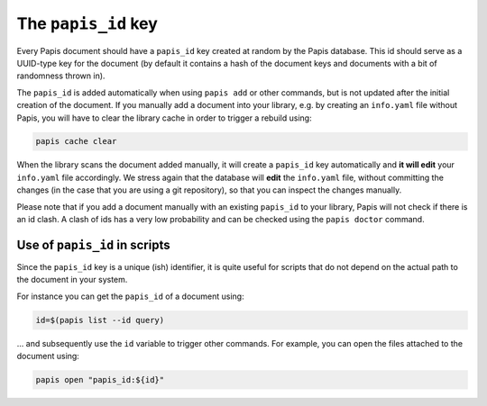 The ``papis_id`` key
--------------------

Every Papis document should have a ``papis_id`` key created at random by
the Papis database. This id should serve as a UUID-type key for the document
(by default it contains a hash of the document keys and documents with a bit
of randomness thrown in).

The ``papis_id`` is added automatically when using ``papis add`` or other commands,
but is not updated after the initial creation of the document. If you manually
add a document into your library, e.g. by creating an ``info.yaml`` file without
Papis, you will have to clear the library cache in order to trigger a rebuild
using:

.. code:: sh

    papis cache clear

When the library scans the document added manually, it will create a ``papis_id``
key automatically and **it will edit** your ``info.yaml`` file accordingly.
We stress again that the database will **edit** the ``info.yaml`` file,
without committing the changes (in the case that you are using a git
repository), so that you can inspect the changes manually.

Please note that if you add a document manually with an existing
``papis_id`` to your library, Papis will not check if there is an
id clash. A clash of ids has a very low probability and can be checked using
the ``papis doctor`` command.

Use of ``papis_id`` in scripts
~~~~~~~~~~~~~~~~~~~~~~~~~~~~~~

Since the ``papis_id`` key is a unique (ish) identifier, it is quite useful for
scripts that do not depend on the actual path to the document in your system.

For instance you can get the ``papis_id`` of a document using:

.. code:: sh

    id=$(papis list --id query)

... and subsequently use the ``id`` variable to trigger other commands. For example,
you can open the files attached to the document using:

.. code:: sh

    papis open "papis_id:${id}"

